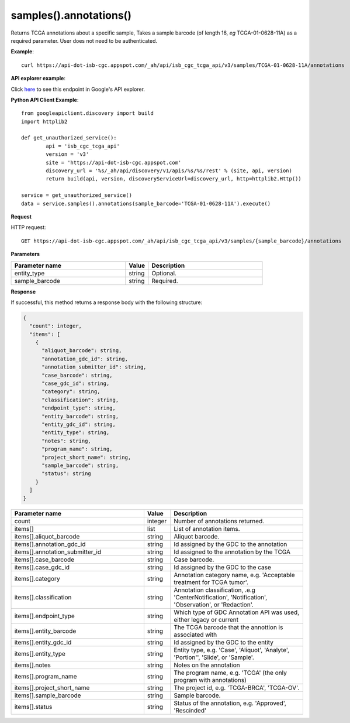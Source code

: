 samples().annotations()
########################
Returns TCGA annotations about a specific sample, Takes a sample barcode (of length 16, *eg* TCGA-01-0628-11A) as a required parameter. User does not need to be authenticated.

**Example**::

	curl https://api-dot-isb-cgc.appspot.com/_ah/api/isb_cgc_tcga_api/v3/samples/TCGA-01-0628-11A/annotations

**API explorer example**:

Click `here <https://apis-explorer.appspot.com/apis-explorer/?base=https://api-dot-isb-cgc.appspot.com/_ah/api#p/isb_cgc_tcga_api/v3/isb_cgc_tcga_api.samples.annotations?sample_barcode=TCGA-01-0628-11A&/>`_ to see this endpoint in Google's API explorer.

**Python API Client Example**::

	from googleapiclient.discovery import build
	import httplib2

	def get_unauthorized_service():
		api = 'isb_cgc_tcga_api'
		version = 'v3'
		site = 'https://api-dot-isb-cgc.appspot.com'
		discovery_url = '%s/_ah/api/discovery/v1/apis/%s/%s/rest' % (site, api, version)
		return build(api, version, discoveryServiceUrl=discovery_url, http=httplib2.Http())

	service = get_unauthorized_service()
	data = service.samples().annotations(sample_barcode='TCGA-01-0628-11A').execute()


**Request**

HTTP request::

	GET https://api-dot-isb-cgc.appspot.com/_ah/api/isb_cgc_tcga_api/v3/samples/{sample_barcode}/annotations

**Parameters**

.. csv-table::
	:header: "**Parameter name**", "**Value**", "**Description**"
	:widths: 50, 10, 50

	entity_type,string,"Optional. "
	sample_barcode,string,"Required. "


**Response**

If successful, this method returns a response body with the following structure:

.. code-block:: javascript

  {
    "count": integer,
    "items": [
      {
        "aliquot_barcode": string,
        "annotation_gdc_id": string,
        "annotation_submitter_id": string,
        "case_barcode": string,
        "case_gdc_id": string,
        "category": string,
        "classification": string,
        "endpoint_type": string,
        "entity_barcode": string,
        "entity_gdc_id": string,
        "entity_type": string,
        "notes": string,
        "program_name": string,
        "project_short_name": string,
        "sample_barcode": string,
        "status": string
      }
    ]
  }

.. csv-table::
	:header: "**Parameter name**", "**Value**", "**Description**"
	:widths: 50, 10, 50

	count, integer, "Number of annotations returned."
	items[], list, "List of annotation items."
	items[].aliquot_barcode, string, "Aliquot barcode."
	items[].annotation_gdc_id, string, "Id assigned by the GDC to the annotation"
	items[].annotation_submitter_id, string, "Id assigned to the annotation by the TCGA"
	items[].case_barcode, string, "Case barcode."
	items[].case_gdc_id, string, "Id assigned by the GDC to the case"
	items[].category, string, "Annotation category name, e.g. 'Acceptable treatment for TCGA tumor'."
	items[].classification, string, "Annotation classification, .e.g 'CenterNotification', 'Notification', 'Observation', or 'Redaction'."
	items[].endpoint_type, string, "Which type of GDC Annotation API was used, either legacy or current "
	items[].entity_barcode, string, "The TCGA barcode that the annottion is associated with"
	items[].entity_gdc_id, string, "Id assigned by the GDC to the entity"
	items[].entity_type, string, "Entity type, e.g. 'Case', 'Aliquot', 'Analyte', 'Portion'', 'Slide', or 'Sample'."
	items[].notes, string, "Notes on the annotation"
	items[].program_name, string, "The program name, e.g. 'TCGA' (the only program with annotations)"
	items[].project_short_name, string, "The project id, e.g. 'TCGA-BRCA', 'TCGA-OV'."
	items[].sample_barcode, string, "Sample barcode."
	items[].status, string, "Status of the annotation, e.g. 'Approved', 'Rescinded'"
